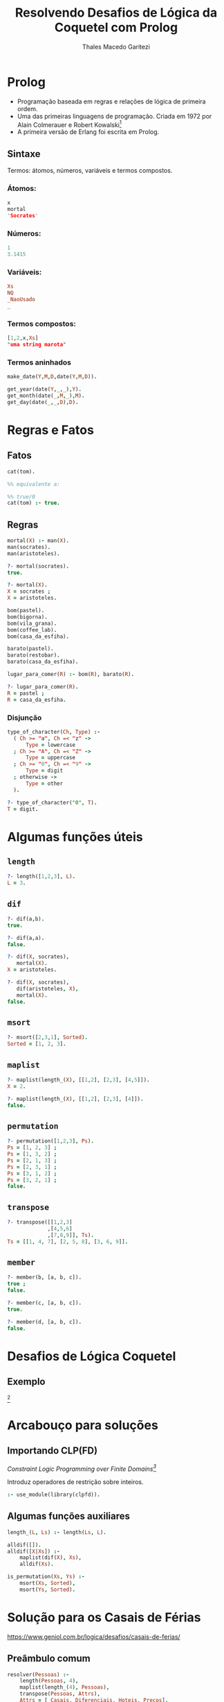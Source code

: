 #+Title: Resolvendo Desafios de Lógica da Coquetel com Prolog
#+Author: Thales Macedo Garitezi

# ,#+REVEAL_ROOT: https://cdn.jsdelivr.net/npm/reveal.js@3.8.0
#+REVEAL_ROOT: file:///home/thales/Downloads/reveal.js-3.8.0/
#+REVEAL_THEME: black
#+REVEAL_MIN_SCALE: 0.3
#+REVEAL_MAX_SCALE: 2.5
#+REVEAL_EXTRA_CSS: file:///home/thales/dev/prolog/prolog-coquetel-presentation/src/style.css
#+REVEAL_TITLE_SLIDE_BACKGROUND: file:///home/thales/dev/prolog/prolog-coquetel-presentation/src/logo2.png
#+REVEAL_TITLE_SLIDE_BACKGROUND_SIZE: 100px
#+REVEAL_TITLE_SLIDE_BACKGROUND_REPEAT: repeat
#+OPTIONS: toc:1

* Prolog

- Programação baseada em regras e relações de lógica de primeira ordem.
- Uma das primeiras linguagens de programação. Criada em 1972 por Alain Colmerauer e Robert Kowalski[fn:1]
- A primeira versão de Erlang foi escrita em Prolog.

[fn:1] https://en.wikipedia.org/wiki/Prolog

** Sintaxe

Termos: átomos, números, variáveis e termos compostos.

*** Átomos:
#+BEGIN_SRC prolog
x
mortal
'Socrates'
#+END_SRC

*** Números:
#+BEGIN_SRC prolog
1
3.1415
#+END_SRC

*** Variáveis:
#+BEGIN_SRC prolog
Xs
NQ
_NaoUsado
_
#+END_SRC

*** Termos compostos:

#+BEGIN_SRC prolog
[1,2,x,Xs]
"uma string marota"
#+END_SRC

*** Termos aninhados

#+BEGIN_SRC prolog
make_date(Y,M,D,date(Y,M,D)).

get_year(date(Y,_,_),Y).
get_month(date(_,M,_),M).
get_day(date(_,_,D),D).
#+END_SRC

* Regras e Fatos

** Fatos
#+BEGIN_SRC prolog
cat(tom).

%% equivalente a:

%% true/0
cat(tom) :- true.
#+END_SRC

** Regras
#+BEGIN_SRC prolog
mortal(X) :- man(X).
man(socrates).
man(aristoteles).

?- mortal(socrates).
true.

?- mortal(X).
X = socrates ;
X = aristoteles.
#+END_SRC
#+REVEAL: split
#+BEGIN_SRC prolog
bom(pastel).
bom(bigorna).
bom(vila_grana).
bom(coffee_lab).
bom(casa_da_esfiha).

barato(pastel).
barato(restobar).
barato(casa_da_esfiha).
#+END_SRC
#+REVEAL: split
#+BEGIN_SRC prolog
lugar_para_comer(R) :- bom(R), barato(R).

?- lugar_para_comer(R).
R = pastel ;
R = casa_da_esfiha.
#+END_SRC

*** Disjunção

#+BEGIN_SRC prolog
type_of_character(Ch, Type) :-
  ( Ch >= "a", Ch =< "z" ->
      Type = lowercase
  ; Ch >= "A", Ch =< "Z" ->
      Type = uppercase
  ; Ch >= "0", Ch =< "9" ->
      Type = digit
  ; otherwise ->
      Type = other
  ).

?- type_of_character("0", T).
T = digit.
#+END_SRC

* Algumas funções úteis
** ~length~
#+BEGIN_SRC prolog
?- length([1,2,3], L).
L = 3.
#+END_SRC
** ~dif~
#+BEGIN_SRC prolog
?- dif(a,b).
true.

?- dif(a,a).
false.

?- dif(X, socrates),
   mortal(X).
X = aristoteles.

?- dif(X, socrates),
   dif(aristoteles, X),
   mortal(X).
false.
#+END_SRC
** ~msort~
#+BEGIN_SRC prolog
?- msort([2,3,1], Sorted).
Sorted = [1, 2, 3].
#+END_SRC
** ~maplist~
#+BEGIN_SRC prolog
?- maplist(length_(X), [[1,2], [2,3], [4,5]]).
X = 2.

?- maplist(length_(X), [[1,2], [2,3], [4]]).
false.
#+END_SRC
** ~permutation~
#+BEGIN_SRC prolog
?- permutation([1,2,3], Ps).
Ps = [1, 2, 3] ;
Ps = [1, 3, 2] ;
Ps = [2, 1, 3] ;
Ps = [2, 3, 1] ;
Ps = [3, 1, 2] ;
Ps = [3, 2, 1] ;
false.
#+END_SRC
** ~transpose~
#+BEGIN_SRC prolog
?- transpose([[1,2,3]
             ,[4,5,6]
             ,[7,8,9]], Ts).
Ts = [[1, 4, 7], [2, 5, 8], [3, 6, 9]].
#+END_SRC
** ~member~
#+BEGIN_SRC prolog
?- member(b, [a, b, c]).
true ;
false.

?- member(c, [a, b, c]).
true.

?- member(d, [a, b, c]).
false.
#+END_SRC

* Desafios de Lógica Coquetel

** Exemplo

#+attr_html: :width 800px
[[./exemplo_desafio.jpg]][fn:exemplo]

[fn:exemplo] https://produto.mercadolivre.com.br/MLB-821393485-coquetel-desafios-de-logica-lote-c-2-revistas-novas--_JM

* Arcabouço para soluções

** Importando CLP(FD)

/Constraint Logic Programming over Finite Domains[fn:2]/

Introduz operadores de restrição sobre inteiros.

#+BEGIN_SRC prolog
:- use_module(library(clpfd)).
#+END_SRC

[fn:2] https://www.swi-prolog.org/man/clpfd.html

** Algumas funções auxiliares

#+BEGIN_SRC prolog
length_(L, Ls) :- length(Ls, L).
#+END_SRC
#+REVEAL: split
#+BEGIN_SRC prolog
alldif([]).
alldif([X|Xs]) :-
    maplist(dif(X), Xs),
    alldif(Xs).
#+END_SRC
#+REVEAL: split
#+BEGIN_SRC prolog
is_permutation(Xs, Ys) :-
    msort(Xs, Sorted),
    msort(Ys, Sorted).
#+END_SRC

* Solução para os Casais de Férias

https://www.geniol.com.br/logica/desafios/casais-de-ferias/

** Preâmbulo comum

#+BEGIN_SRC prolog
resolver(Pessoas) :-
    length(Pessoas, 4),
    maplist(length_(4), Pessoas),
    transpose(Pessoas, Attrs),
    Attrs = [_Casais, Diferenciais, Hoteis, Precos],
    maplist(length_(4), Attrs),

    permutation([100, 200, 300, 400], Precos),
    permutation([ar_condicionado, bela_vista, janta, vaga_garagem], Diferenciais),
    permutation([california, floresta_nativa, ponte_grande, volte_sempre], Hoteis),

    Pessoas = [GR, JV, JL, LE],
    GR = [gisele_rafael, _, _, _],
    JV = [jeny_victor, _, _, _],
    JL = [juliana_luis, _, _, _],
    LE = [lucia_eder, _, _, _],
#+END_SRC

** Dicas

#+BEGIN_SRC prolog
    %% dica 1. O casal que ficou no hotel com vaga na garagem pagou R$
    %% 100 a mais na diária do que o casal Juliana e Luis.
#+END_SRC
#+ATTR_REVEAL: :frag (appear fade-out)
#+BEGIN_SRC prolog
    member([CVagaGaragem, vaga_garagem, _, PVagaGaragem], Pessoas),
    member([juliana_luis, DJulianaLuis, _, PJulianaLuis], Pessoas),
    CVagaGaragem \= juliana_luis,
    DJulianaLuis \= vaga_garagem,
    PVagaGaragem #= PJulianaLuis + 100,
#+END_SRC

#+REVEAL: split

#+BEGIN_SRC prolog
    %% dica 2. O casal que se hospedou no hotel Volte Sempre pagou uma
    %% diária mais cara do que o casal Jeny e Victor.
#+END_SRC
#+ATTR_REVEAL: :frag (appear fade-out)
#+BEGIN_SRC prolog
    member([CVolteSempre, _, volte_sempre, PVolteSempre], Pessoas),
    member([jeny_victor, _, HJenyVictor, PJenyVictor], Pessoas),
    CVolteSempre \= jeny_victor,
    HJenyVictor \= volte_sempre,
    PVolteSempre #> PJenyVictor,
#+END_SRC

#+REVEAL: split

#+BEGIN_SRC prolog
    %% dica 3. O hotel California não tem a diária mais barata.
#+END_SRC
#+ATTR_REVEAL: :frag (appear fade-out)
#+BEGIN_SRC prolog
    member([_, _, california, PCalifornia], Pessoas),
    PCalifornia #> 100,
#+END_SRC

#+REVEAL: split

#+BEGIN_SRC prolog
    %% dica 4. A diária do hotel Floresta Nativa é mais cara do que a
    %% diária do hotel Volte Sempre.
#+END_SRC
#+ATTR_REVEAL: :frag (appear fade-out)
#+BEGIN_SRC prolog
    member([_, _, floresta_nativa, PFlorestaNativa], Pessoas),
    member([_, _, volte_sempre, PVolteSempre], Pessoas),
    PFlorestaNativa #> PVolteSempre,
#+END_SRC

#+REVEAL: split

#+BEGIN_SRC prolog
    %% dica 5. O hotel que tem ar condicionado é o Floresta Nativa ou
    %% o hotel com a diária de R$ 100.
#+END_SRC
#+ATTR_REVEAL: :frag (appear fade-out)
#+BEGIN_SRC prolog
    member([_, ar_condicionado, HArCondicionado, PArCondicionado], Pessoas),
    ( HArCondicionado == floresta_nativa, PArCondicionado #\= 100
    ; HArCondicionado \= floresta_nativa, PArCondicionado #= 100 ),
#+END_SRC

#+REVEAL: split

#+BEGIN_SRC prolog
    %% dica 6. Sobre o casal Lucia e Eder e o casal que se hospedou no
    %% hotel Floresta Nativa, um ficou no quarto com bela vista e o
    %% outro pagou R$ 200 de diária, não necessariamente nessa ordem.
#+END_SRC
#+ATTR_REVEAL: :frag (appear fade-out)
#+BEGIN_SRC prolog
    member([lucia_eder, DLuciaEder, HLuciaEder, PLuciaEder], Pessoas),
    member([CFlorestaNativa, DFlorestaNativa, floresta_nativa, PFlorestaNativa], Pessoas),
    CFlorestaNativa \= lucia_eder,
    HLuciaEder \= floresta_nativa,
    ( DLuciaEder == bela_vista, PFlorestaNativa #= 200
    ; DFlorestaNativa == bela_vista, PLuciaEder #= 200 ).
#+END_SRC

* Solução

#+BEGIN_SRC shell
$ swipl -g 'resolver_formatado(Ps)' desafio2.pl </dev/null
#+END_SRC

#+BEGIN_SRC prolog
[desafio2].
resolver_formatado(Ps).
#+END_SRC

* Tufe?

#+ATTR_REVEAL: :frag (grow)
Tufe.
